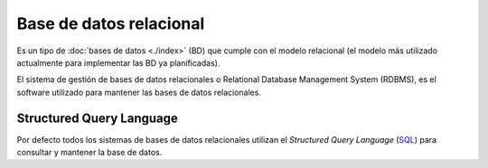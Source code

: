 .. _python_base_datos_relacional:

Base de datos relacional
========================

Es un tipo de :doc:`bases de datos <./index>`
(BD) que cumple con el modelo relacional (el modelo más utilizado
actualmente para implementar las BD ya planificadas).

El sistema de gestión de bases de datos relacionales o Relational
Database Management System (RDBMS), es el software utilizado para
mantener las bases de datos relacionales.

Structured Query Language
-------------------------

Por defecto todos los sistemas de bases de datos relacionales utilizan
el *Structured Query Language* (`SQL <https://es.wikipedia.org/wiki/SQL>`_)
para consultar y mantener la base de datos.


.. raw:: html
   :file: ../_templates/partials/soporte_profesional.html

.. disqus::
